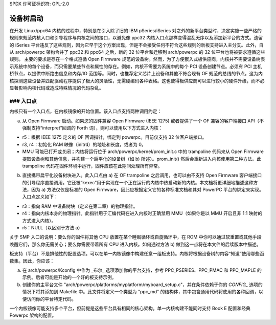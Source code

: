 SPDX 许可证标识符: GPL-2.0

设备树启动
-----------

在开发 Linux/ppc64 内核的过程中，特别是在引入除了旧的 IBM pSeries/iSeries 对之外的新平台类型时，决定实施一些严格的规则来规范内核入口和引导程序与内核之间的接口，以避免像 ppc32 内核入口点那样变得混乱无序以及添加新平台的方式。遗留的 iSeries 平台违反了这些规则，因为它早于这个方案出现，但是不会接受任何不符合这些规则的新板支持进入主分支。此外，自从 arch/powerpc 架构合并了 ppc32 和 ppc64 之后，新的 32 位平台和迁移到 arch/powerpc 的 32 位平台也将被要求遵循这些规则。
主要的要求是存在一个格式遵循 Open Firmware 规范的设备树。然而，为了方便嵌入式板供应商，内核并不需要设备树表示系统中的每个设备，而只需要某些节点和属性的存在。例如，内核不需要为系统中的每个 PCI 设备创建节点。必须有 PCI 主机桥节点，以提供中断路由信息和内存/IO 范围等。同时，也推荐定义芯片上设备和其他不符合现有 OF 规范的总线的节点。这为内核探测这些设备并匹配驱动程序提供了极大的灵活性，无需硬编码各种表格。这也使得板供应商可以进行较小的硬件升级，而不必显著影响内核代码或造成特殊情况的代码杂乱。

### 入口点
~~~~~~~~~~~

内核只有一个入口点，在内核镜像的开始位置。该入口点支持两种调用约定：

a) 从 Open Firmware 启动。如果您的固件兼容 Open Firmware (IEEE 1275) 或者提供了一个 OF 兼容的客户端接口 API（不强制支持“interpret”回调的 Forth 词），则可以使用以下方式进入内核：

- r5：根据 IEEE 1275 定义的 OF 回调指针，绑定到 powerpc。目前仅支持 32 位客户端接口。

- r3, r4：初始化 RAM 映像（initrd）的地址和长度，或者为 0。

- MMU 可能已打开或关闭；内核将运行位于 arch/powerpc/kernel/prom_init.c 中的 trampoline 代码来从 Open Firmware 提取设备树和其他信息，并构建一个扁平化的设备树（如 b) 所述）。prom_init() 然后会重新进入内核使用第二种方法。此 trampoline 代码在固件环境中运行，固件应该在此期间处理所有异常。
b) 直接携带扁平化设备树块进入。此入口点由 a) 在 OF trampoline 之后调用，也可以由不支持 Open Firmware 客户端接口的引导程序直接调用。它还被“kexec”用于实现在一个正在运行的内核中热启动新的内核。本文档将更详细地描述这种方法，因为 a) 方法仅仅是标准的 Open Firmware，因此应根据定义它的各种标准文档和其对 PowerPC 平台的绑定来实现。入口点定义如下：

- r3：指向 RAM 中设备树块（定义在第二章）的物理指针。

- r4：指向内核本身的物理指针。此指针用于汇编代码在进入内核时正确禁用 MMU（如果你是以 MMU 开启且非 1:1 映射的方式进入内核）。

- r5：NULL（以区别于方法 a）

关于 SMP 入口的说明：要么你的固件将其他 CPU 放置在某个睡眠循环或自旋循环中，在 ROM 中你可以通过软重置或其他手段唤醒它们，那么你无需关心；要么你需要带着所有 CPU 进入内核。如何通过方法 b) 做到这一点将在本文件的后续版本中描述。

板支持（平台）不是排他性的配置选项。可以在单一内核镜像中构建任意一组板支持。内核将根据设备树的内容“知道”使用哪些函数集。因此，你应该：

a) 在 arch/powerpc/Kconfig 中作为 _布尔_ 选项添加你的平台支持，参考 PPC_PSERIES、PPC_PMAC 和 PPC_MAPLE 的示例。后者可能是开始的一个好的板支持示例。

b) 创建你的主平台文件 "arch/powerpc/platforms/myplatform/myboard_setup.c"，并在条件依赖于你的 `CONFIG_` 选项的情况下将其添加到 Makefile 中。此文件将定义一个类型为 "ppc_md" 的结构体，其中包含通用代码将使用的各种回调，以便访问你的平台特定代码。

一个内核镜像可能支持多个平台，但前提是这些平台具有相同的核心架构。单一内核构建不能同时支持 Book E 配置和经典 Powerpc 架构的配置。
